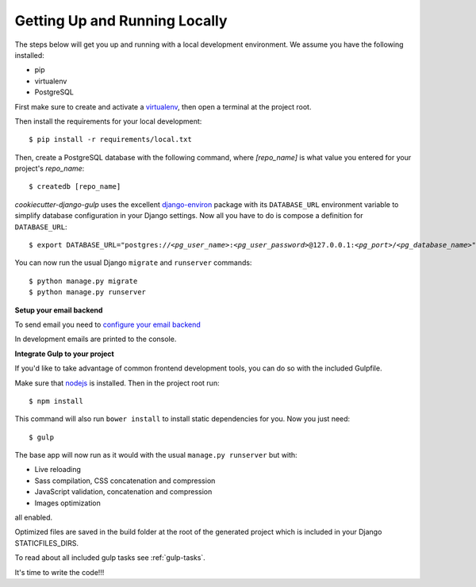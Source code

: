 Getting Up and Running Locally
==============================

.. index:: pip, virtualenv, PostgreSQL

The steps below will get you up and running with a local development environment. We assume you have the following installed:

* pip
* virtualenv
* PostgreSQL

First make sure to create and activate a virtualenv_, then open a terminal at the project root.

Then install the requirements for your local development::

    $ pip install -r requirements/local.txt

.. _virtualenv: http://docs.python-guide.org/en/latest/dev/virtualenvs/

Then, create a PostgreSQL database with the following command, where `[repo_name]` is what value you entered for your project's `repo_name`::

    $ createdb [repo_name]

`cookiecutter-django-gulp` uses the excellent `django-environ`_ package with its ``DATABASE_URL`` environment variable to simplify database configuration in your Django settings. Now all you have to do is compose a definition for ``DATABASE_URL``:

.. parsed-literal::

    $ export DATABASE_URL="postgres://*<pg_user_name>*:*<pg_user_password>*\ @127.0.0.1:\ *<pg_port>*/*<pg_database_name>*"

.. _django-environ: http://django-environ.readthedocs.org

You can now run the usual Django ``migrate`` and ``runserver`` commands::

    $ python manage.py migrate
    $ python manage.py runserver

**Setup your email backend**

To send email you need to `configure your email backend`_

.. _configure your email backend: http://docs.djangoproject.com/en/1.9/topics/email/#smtp-backend

In development emails are printed to the console.

**Integrate Gulp to your project**

If you'd like to take advantage of common frontend development tools, you can do so with the included Gulpfile.

Make sure that nodejs_ is installed. Then in the project root run::

    $ npm install

This command will also run ``bower install`` to install static dependencies for you. Now you just need::

    $ gulp

The base app will now run as it would with the usual ``manage.py runserver`` but with:

* Live reloading
* Sass compilation, CSS concatenation and compression
* JavaScript validation, concatenation and compression
* Images optimization

all enabled.

.. _nodejs: http://nodejs.org/download/

Optimized files are saved in the build folder at the root of the generated project which is included in your Django STATICFILES_DIRS.

To read about all included gulp tasks see :ref:`gulp-tasks`.

It's time to write the code!!!
